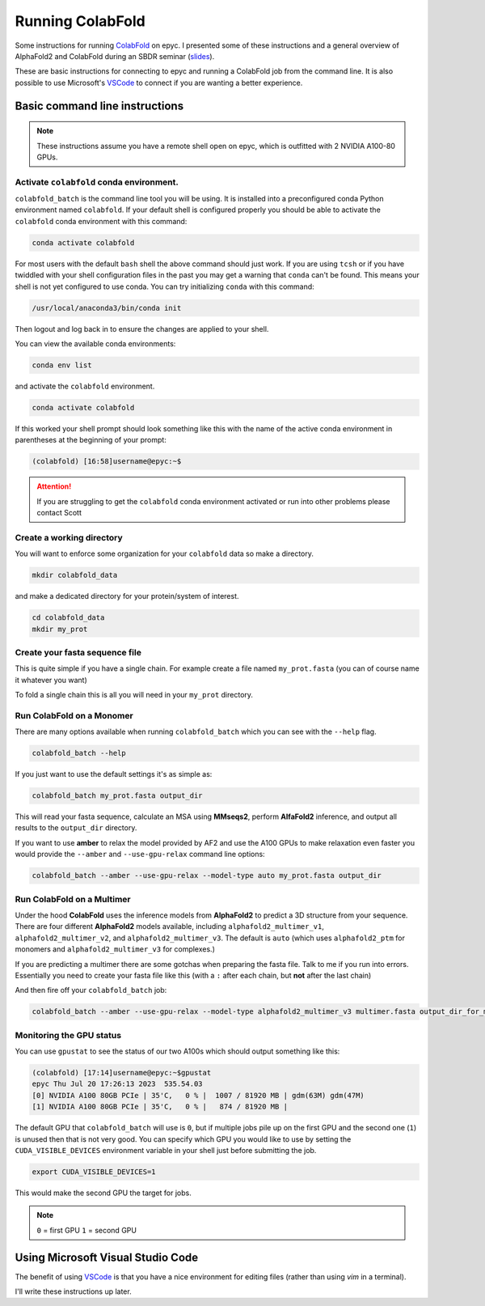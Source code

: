 Running ColabFold
======================

Some instructions for running `ColabFold`_ on epyc. I presented some of these instructions and a general overview of AlphaFold2 and ColabFold during an SBDR seminar (`slides`_).

These are basic instructions for connecting to epyc and running a ColabFold job from the command line. It is also possible to use Microsoft's `VSCode`_ to connect if you are wanting a better experience.

Basic command line instructions
-------------------------------

.. Note::
   These instructions assume you have a remote shell open on epyc, which is outfitted with 2 NVIDIA A100-80 GPUs.

Activate ``colabfold`` conda environment.
*****************************************

``colabfold_batch`` is the command line tool you will be using. It is installed into a preconfigured conda Python environment named ``colabfold``. If your default shell is configured properly you should be able to activate the ``colabfold`` conda environment with this command:

.. code-block:: bash

   conda activate colabfold


For most users with the default ``bash`` shell the above command should just work. If you are using ``tcsh`` or if you have twiddled with your shell configuration files in the past you may get a warning that ``conda`` can't be found. This means your shell is not yet configured to use conda. You can try initializing ``conda`` with this command:

.. code-block:: bash

   /usr/local/anaconda3/bin/conda init


Then logout and log back in to ensure the changes are applied to your shell.

You can view the available conda environments:

.. code-block:: bash

   conda env list


and activate the ``colabfold`` environment.

.. code-block:: bash

   conda activate colabfold


If this worked your shell prompt should look something like this with the name of the active conda environment in parentheses at the beginning of your prompt:

.. code-block:: bash

   (colabfold) [16:58]username@epyc:~$


.. Attention::

   If you are struggling to get the ``colabfold`` conda environment activated or run into other problems please contact Scott

Create a working directory
**************************

You will want to enforce some organization for your ``colabfold`` data so make a directory.

.. code-block:: bash

   mkdir colabfold_data


and make a dedicated directory for your protein/system of interest.

.. code-block:: bash

   cd colabfold_data
   mkdir my_prot


Create your fasta sequence file
*******************************

This is quite simple if you have a single chain. For example create a file named ``my_prot.fasta`` (you can of course name it whatever you want)

.. code-block::
   :caption: An example of a ``fasta`` file

   >1RDR_1|Chain A|POLIOVIRUS 3D POLYMERASE|Human poliovirus 1 (12081)
   GEIQWMRPSKEVGYPIINAPSKTKLEPSAFHYVFEGVKEPAVLTKNDPRLKTDFEEAIFSKYVGNKITEVDEYMKEAVDHYAGQLMSLDINTEQMCLEDAMYGTDGLEALDLSTSAGYPYVAMGKKKRDILNKQTRDTKEMQKLLDTYGINLPLVTYVKDELRSKTKVEQGKSRLIEASSLNDSVAMRMAFGNLYAAFHKNPGVITGSAVGCDPDLFWSKIPVLMEEKLFAFDYTGYDASLSPAWFEALKMVLEKIGFGDRVDYIDYLNHSHHLYKNKTYCVKGGMPSGCSGTSIFNSMINNLIIRTLLLKTYKGIDLDHLKMIAYGDDVIASYPHEVDASLLAQSGKDYGLTMTPADKSATFETVTWENVTFLKRFFRADEKYPFLIHPVMPMKEIHESIRWTKDPRNTQDHVRSLCLLAWHNGEEEYNKFLAKIRSVPIGRALLLPEYSTLYRRWLDSF

To fold a single chain this is all you will need in your ``my_prot`` directory.

Run ColabFold on a Monomer
**************************

There are many options available when running ``colabfold_batch`` which you can see with the ``--help`` flag.

.. code-block:: bash

   colabfold_batch --help

If you just want to use the default settings it's as simple as:

.. code-block:: bash

   colabfold_batch my_prot.fasta output_dir

This will read your fasta sequence, calculate an MSA using **MMseqs2**, perform **AlfaFold2** inference, and output all results to the ``output_dir`` directory.

If you want to use **amber** to relax the model provided by AF2 and use the A100 GPUs to make relaxation even faster you would provide the ``--amber`` and ``--use-gpu-relax`` command line options:

.. code-block:: bash

   colabfold_batch --amber --use-gpu-relax --model-type auto my_prot.fasta output_dir

Run ColabFold on a Multimer
***************************

Under the hood **ColabFold** uses the inference models from **AlphaFold2** to predict a 3D structure from your sequence. There are four different **AlphaFold2** models available, including ``alphafold2_multimer_v1``, ``alphafold2_multimer_v2``, and ``alphafold2_multimer_v3``. The default is ``auto`` (which uses ``alphafold2_ptm`` for monomers and ``alphafold2_multimer_v3`` for complexes.)

If you are predicting a multimer there are some gotchas when preparing the fasta file. Talk to me if you run into errors. Essentially you need to create your fasta file like this (with a ``:`` after each chain, but **not** after the last chain)

.. code-block::
   :caption: An example of a ``multimer.fasta`` file to predict a homo hexamer.

   > 1BJP_homohexamer
   PIAQIHILEGRSDEQKETLIREVSEAISRSLDAPLTSVRVIITEMAKGHFGIGGELASKVRR:
   PIAQIHILEGRSDEQKETLIREVSEAISRSLDAPLTSVRVIITEMAKGHFGIGGELASKVRR:
   PIAQIHILEGRSDEQKETLIREVSEAISRSLDAPLTSVRVIITEMAKGHFGIGGELASKVRR:
   PIAQIHILEGRSDEQKETLIREVSEAISRSLDAPLTSVRVIITEMAKGHFGIGGELASKVRR:
   PIAQIHILEGRSDEQKETLIREVSEAISRSLDAPLTSVRVIITEMAKGHFGIGGELASKVRR:
   PIAQIHILEGRSDEQKETLIREVSEAISRSLDAPLTSVRVIITEMAKGHFGIGGELASKVRR

And then fire off your ``colabfold_batch`` job:

.. code-block:: bash

   colabfold_batch --amber --use-gpu-relax --model-type alphafold2_multimer_v3 multimer.fasta output_dir_for_multimer

Monitoring the GPU status
*************************

You can use ``gpustat`` to see the status of our two A100s which should output something like this:

.. code-block:: bash

   (colabfold) [17:14]username@epyc:~$gpustat
   epyc Thu Jul 20 17:26:13 2023  535.54.03
   [0] NVIDIA A100 80GB PCIe | 35'C,   0 % |  1007 / 81920 MB | gdm(63M) gdm(47M)
   [1] NVIDIA A100 80GB PCIe | 35'C,   0 % |   874 / 81920 MB |

The default GPU that ``colabfold_batch`` will use is ``0``, but if multiple jobs pile up on the first GPU and the second one (``1``) is unused then that is not very good. You can specify which GPU you would like to use by setting the ``CUDA_VISIBLE_DEVICES`` environment variable in your shell just before submitting the job.

.. code-block:: bash

   export CUDA_VISIBLE_DEVICES=1

This would make the second GPU the target for jobs.

.. Note::
   ``0`` = first GPU
   ``1`` = second GPU

Using Microsoft Visual Studio Code
----------------------------------

The benefit of using `VSCode`_ is that you have a nice environment for editing files (rather than using `vim` in a terminal).

I'll write these instructions up later.

.. _ColabFold: https://github.com/sokrypton/ColabFold
.. _slides: https://docs.google.com/presentation/d/1UTAKlQKiFwy4Vz4GmS0MuoNuwBKDRfmkfTO2Meo1XdM/edit?usp=sharing
.. _VSCode: https://code.visualstudio.com/
